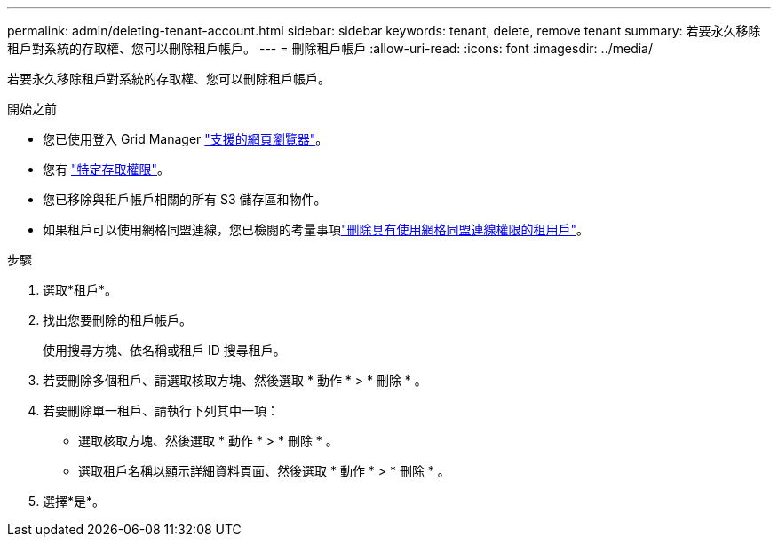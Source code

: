---
permalink: admin/deleting-tenant-account.html 
sidebar: sidebar 
keywords: tenant, delete, remove tenant 
summary: 若要永久移除租戶對系統的存取權、您可以刪除租戶帳戶。 
---
= 刪除租戶帳戶
:allow-uri-read: 
:icons: font
:imagesdir: ../media/


[role="lead"]
若要永久移除租戶對系統的存取權、您可以刪除租戶帳戶。

.開始之前
* 您已使用登入 Grid Manager link:../admin/web-browser-requirements.html["支援的網頁瀏覽器"]。
* 您有 link:admin-group-permissions.html["特定存取權限"]。
* 您已移除與租戶帳戶相關的所有 S3 儲存區和物件。
* 如果租戶可以使用網格同盟連線，您已檢閱的考量事項link:grid-federation-manage-tenants.html["刪除具有使用網格同盟連線權限的租用戶"]。


.步驟
. 選取*租戶*。
. 找出您要刪除的租戶帳戶。
+
使用搜尋方塊、依名稱或租戶 ID 搜尋租戶。

. 若要刪除多個租戶、請選取核取方塊、然後選取 * 動作 * > * 刪除 * 。
. 若要刪除單一租戶、請執行下列其中一項：
+
** 選取核取方塊、然後選取 * 動作 * > * 刪除 * 。
** 選取租戶名稱以顯示詳細資料頁面、然後選取 * 動作 * > * 刪除 * 。


. 選擇*是*。

